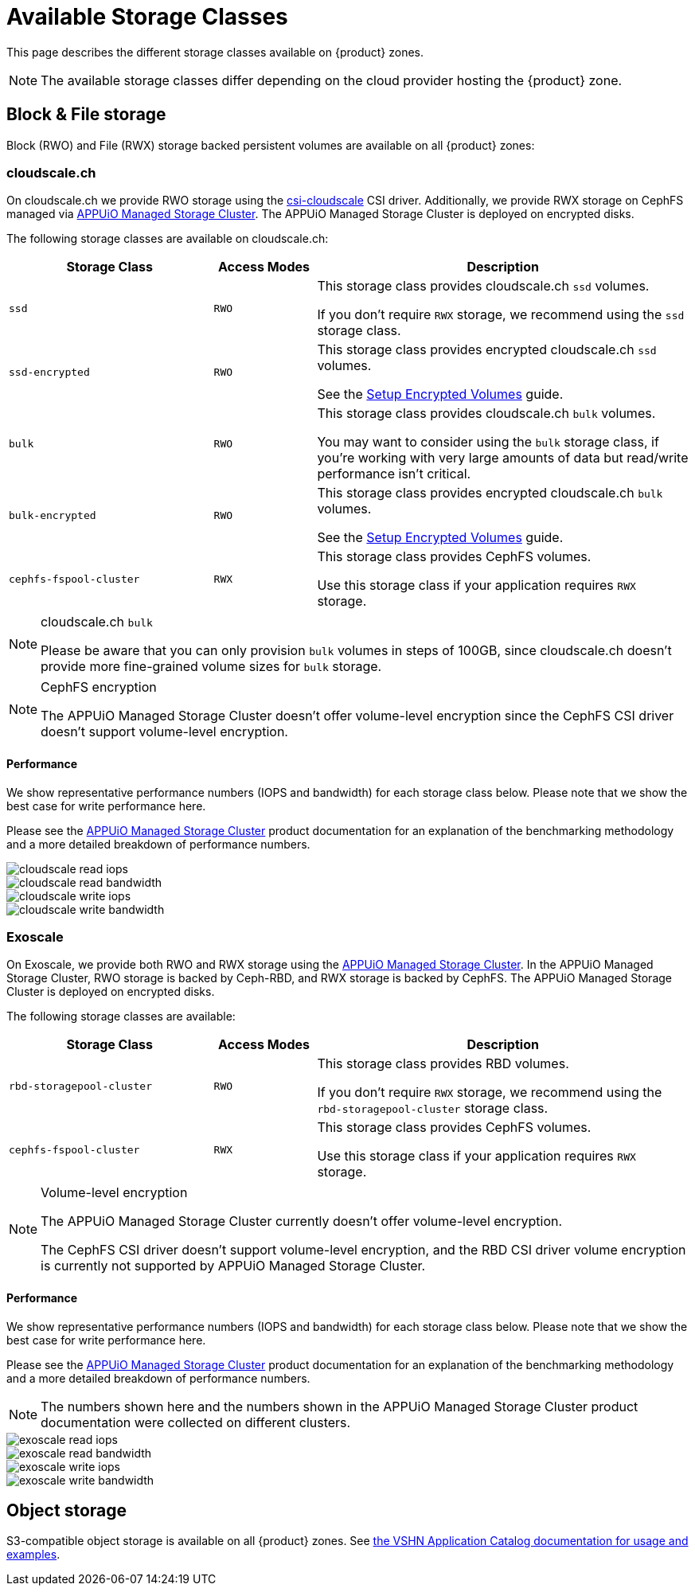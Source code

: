 = Available Storage Classes

This page describes the different storage classes available on {product} zones.

NOTE: The available storage classes differ depending on the cloud provider hosting the {product} zone.

== Block & File storage

Block (RWO) and File (RWX) storage backed persistent volumes are available on all {product} zones:

=== cloudscale.ch

On cloudscale.ch we provide RWO storage using the https://github.com/cloudscale-ch/csi-cloudscale[csi-cloudscale] CSI driver.
Additionally, we provide RWX storage on CephFS managed via https://products.docs.vshn.ch/products/appuio/managed/storage_cluster.html[APPUiO Managed Storage Cluster].
The APPUiO Managed Storage Cluster is deployed on encrypted disks.

The following storage classes are available on cloudscale.ch:

[cols="30%,15%,55%"]
|===
| Storage Class | Access Modes | Description

| `ssd`
| `RWO`
| This storage class provides cloudscale.ch `ssd` volumes.

If you don't require `RWX` storage, we recommend using the `ssd` storage class.

| `ssd-encrypted`
| `RWO`
| This storage class provides encrypted cloudscale.ch `ssd` volumes.

See the xref:how-to/encrypted-volumes.adoc[Setup Encrypted Volumes] guide.

| `bulk`
| `RWO`
| This storage class provides cloudscale.ch `bulk` volumes.

You may want to consider using the `bulk` storage class, if you're working with very large amounts of data but read/write performance isn't critical.

| `bulk-encrypted`
| `RWO`
| This storage class provides encrypted cloudscale.ch `bulk` volumes.

See the xref:how-to/encrypted-volumes.adoc[Setup Encrypted Volumes] guide.

| `cephfs-fspool-cluster`
| `RWX`
| This storage class provides CephFS volumes.

Use this storage class if your application requires `RWX` storage.

|===

[NOTE]
.cloudscale.ch `bulk`
====
Please be aware that you can only provision `bulk` volumes in steps of 100GB, since cloudscale.ch doesn't provide more fine-grained volume sizes for `bulk` storage.
====

[NOTE]
.CephFS encryption
====
The APPUiO Managed Storage Cluster doesn't offer volume-level encryption since the CephFS CSI driver doesn't support volume-level encryption.
====


==== Performance

We show representative performance numbers (IOPS and bandwidth) for each storage class below.
Please note that we show the best case for write performance here.

Please see the https://products.docs.vshn.ch/products/appuio/managed/storage_cluster_performance_cloudscale.html[APPUiO Managed Storage Cluster] product documentation for an explanation of the benchmarking methodology and a more detailed breakdown of performance numbers.

image::storage_performance/cloudscale_read_iops.png[]
image::storage_performance/cloudscale_read_bandwidth.png[]

image::storage_performance/cloudscale_write_iops.png[]
image::storage_performance/cloudscale_write_bandwidth.png[]

=== Exoscale

On Exoscale, we provide both RWO and RWX storage using the https://products.docs.vshn.ch/products/appuio/managed/storage_cluster.html[APPUiO Managed Storage Cluster].
In the APPUiO Managed Storage Cluster, RWO storage is backed by Ceph-RBD, and RWX storage is backed by CephFS.
The APPUiO Managed Storage Cluster is deployed on encrypted disks.

The following storage classes are available:

[cols="30%,15%,55%"]
|===
| Storage Class | Access Modes | Description

| `rbd-storagepool-cluster`
| `RWO`
| This storage class provides RBD volumes.

If you don't require `RWX` storage, we recommend using the `rbd-storagepool-cluster` storage class.

| `cephfs-fspool-cluster`
| `RWX`
| This storage class provides CephFS volumes.

Use this storage class if your application requires `RWX` storage.

|===

[NOTE]
.Volume-level encryption
====
The APPUiO Managed Storage Cluster currently doesn't offer volume-level encryption.

The CephFS CSI driver doesn't support volume-level encryption, and the RBD CSI driver volume encryption is currently not supported by APPUiO Managed Storage Cluster.
====

==== Performance

We show representative performance numbers (IOPS and bandwidth) for each storage class below.
Please note that we show the best case for write performance here.

Please see the https://products.docs.vshn.ch/products/appuio/managed/storage_cluster_performance_exoscale.html[APPUiO Managed Storage Cluster] product documentation for an explanation of the benchmarking methodology and a more detailed breakdown of performance numbers.

NOTE: The numbers shown here and the numbers shown in the APPUiO Managed Storage Cluster product documentation were collected on different clusters.

image::storage_performance/exoscale_read_iops.png[]
image::storage_performance/exoscale_read_bandwidth.png[]

image::storage_performance/exoscale_write_iops.png[]
image::storage_performance/exoscale_write_bandwidth.png[]

== Object storage

S3-compatible object storage is available on all {product} zones. See https://docs.appcat.ch/object-storage/create.html[the VSHN Application Catalog documentation for usage and examples].
